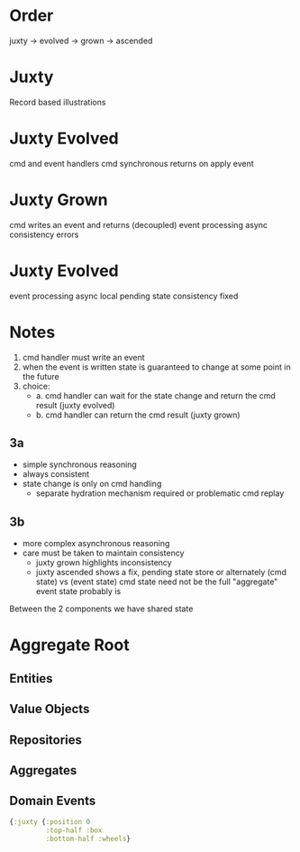 * Order

juxty -> evolved -> grown -> ascended

* Juxty

Record based illustrations

* Juxty Evolved

cmd and event handlers
cmd synchronous returns on apply event


* Juxty Grown

cmd writes an event and returns (decoupled)
event processing async
consistency errors

* Juxty Evolved

event processing async
local pending state
consistency fixed

* Notes

1. cmd handler must write an event
2. when the event is written state is guaranteed to change at some point in the future
3. choice:
   - a. cmd handler can wait for the state change and return the cmd result (juxty evolved)
   - b. cmd handler can return the cmd result (juxty grown)

** 3a
- simple synchronous reasoning
- always consistent
- state change is only on cmd handling
  - separate hydration mechanism required or problematic cmd replay

** 3b
- more complex asynchronous reasoning
- care must be taken to maintain consistency
  - juxty grown highlights inconsistency
  - juxty ascended shows a fix, pending state store or alternately (cmd state) vs (event state)
    cmd state need not be the full "aggregate"
    event state probably is

    
Between the 2 components we have shared state

* Aggregate Root


** Entities
** Value Objects
** Repositories
** Aggregates
** Domain Events

#+begin_src clojure
{:juxty {:position 0
         :top-half :box
         :bottom-half :wheels}
#+end_src


